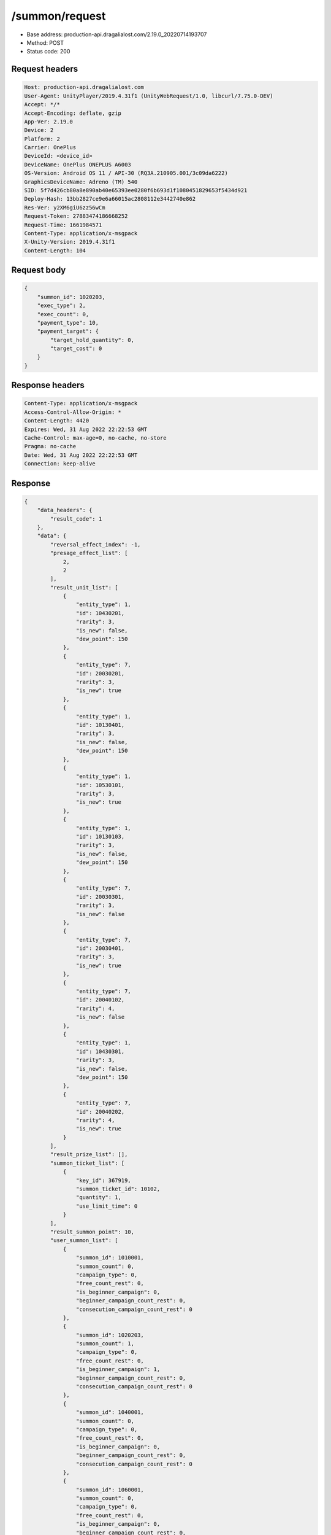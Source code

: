 /summon/request
============================================================

- Base address: production-api.dragalialost.com/2.19.0_20220714193707
- Method: POST
- Status code: 200

Request headers
----------------

.. code-block:: text

	Host: production-api.dragalialost.com
	User-Agent: UnityPlayer/2019.4.31f1 (UnityWebRequest/1.0, libcurl/7.75.0-DEV)
	Accept: */*
	Accept-Encoding: deflate, gzip
	App-Ver: 2.19.0
	Device: 2
	Platform: 2
	Carrier: OnePlus
	DeviceId: <device_id>
	DeviceName: OnePlus ONEPLUS A6003
	OS-Version: Android OS 11 / API-30 (RQ3A.210905.001/3c09da6222)
	GraphicsDeviceName: Adreno (TM) 540
	SID: 5f7d426cb80a8e890ab40e65393ee0280f6b693d1f1080451829653f5434d921
	Deploy-Hash: 13bb2827ce9e6a66015ac2808112e3442740e862
	Res-Ver: y2XM6giU6zz56wCm
	Request-Token: 27883474186668252
	Request-Time: 1661984571
	Content-Type: application/x-msgpack
	X-Unity-Version: 2019.4.31f1
	Content-Length: 104


Request body
----------------

.. code-block:: json

	{
	    "summon_id": 1020203,
	    "exec_type": 2,
	    "exec_count": 0,
	    "payment_type": 10,
	    "payment_target": {
	        "target_hold_quantity": 0,
	        "target_cost": 0
	    }
	}

Response headers
----------------

.. code-block:: text

	Content-Type: application/x-msgpack
	Access-Control-Allow-Origin: *
	Content-Length: 4420
	Expires: Wed, 31 Aug 2022 22:22:53 GMT
	Cache-Control: max-age=0, no-cache, no-store
	Pragma: no-cache
	Date: Wed, 31 Aug 2022 22:22:53 GMT
	Connection: keep-alive


Response
----------------

.. code-block:: json

	{
	    "data_headers": {
	        "result_code": 1
	    },
	    "data": {
	        "reversal_effect_index": -1,
	        "presage_effect_list": [
	            2,
	            2
	        ],
	        "result_unit_list": [
	            {
	                "entity_type": 1,
	                "id": 10430201,
	                "rarity": 3,
	                "is_new": false,
	                "dew_point": 150
	            },
	            {
	                "entity_type": 7,
	                "id": 20030201,
	                "rarity": 3,
	                "is_new": true
	            },
	            {
	                "entity_type": 1,
	                "id": 10130401,
	                "rarity": 3,
	                "is_new": false,
	                "dew_point": 150
	            },
	            {
	                "entity_type": 1,
	                "id": 10530101,
	                "rarity": 3,
	                "is_new": true
	            },
	            {
	                "entity_type": 1,
	                "id": 10130103,
	                "rarity": 3,
	                "is_new": false,
	                "dew_point": 150
	            },
	            {
	                "entity_type": 7,
	                "id": 20030301,
	                "rarity": 3,
	                "is_new": false
	            },
	            {
	                "entity_type": 7,
	                "id": 20030401,
	                "rarity": 3,
	                "is_new": true
	            },
	            {
	                "entity_type": 7,
	                "id": 20040102,
	                "rarity": 4,
	                "is_new": false
	            },
	            {
	                "entity_type": 1,
	                "id": 10430301,
	                "rarity": 3,
	                "is_new": false,
	                "dew_point": 150
	            },
	            {
	                "entity_type": 7,
	                "id": 20040202,
	                "rarity": 4,
	                "is_new": true
	            }
	        ],
	        "result_prize_list": [],
	        "summon_ticket_list": [
	            {
	                "key_id": 367919,
	                "summon_ticket_id": 10102,
	                "quantity": 1,
	                "use_limit_time": 0
	            }
	        ],
	        "result_summon_point": 10,
	        "user_summon_list": [
	            {
	                "summon_id": 1010001,
	                "summon_count": 0,
	                "campaign_type": 0,
	                "free_count_rest": 0,
	                "is_beginner_campaign": 0,
	                "beginner_campaign_count_rest": 0,
	                "consecution_campaign_count_rest": 0
	            },
	            {
	                "summon_id": 1020203,
	                "summon_count": 1,
	                "campaign_type": 0,
	                "free_count_rest": 0,
	                "is_beginner_campaign": 1,
	                "beginner_campaign_count_rest": 0,
	                "consecution_campaign_count_rest": 0
	            },
	            {
	                "summon_id": 1040001,
	                "summon_count": 0,
	                "campaign_type": 0,
	                "free_count_rest": 0,
	                "is_beginner_campaign": 0,
	                "beginner_campaign_count_rest": 0,
	                "consecution_campaign_count_rest": 0
	            },
	            {
	                "summon_id": 1060001,
	                "summon_count": 0,
	                "campaign_type": 0,
	                "free_count_rest": 0,
	                "is_beginner_campaign": 0,
	                "beginner_campaign_count_rest": 0,
	                "consecution_campaign_count_rest": 0
	            },
	            {
	                "summon_id": 1090010,
	                "summon_count": 0,
	                "campaign_type": 0,
	                "free_count_rest": 0,
	                "is_beginner_campaign": 0,
	                "beginner_campaign_count_rest": 0,
	                "consecution_campaign_count_rest": 0
	            },
	            {
	                "summon_id": 1100008,
	                "summon_count": 0,
	                "campaign_type": 0,
	                "free_count_rest": 0,
	                "is_beginner_campaign": 0,
	                "beginner_campaign_count_rest": 0,
	                "consecution_campaign_count_rest": 0
	            },
	            {
	                "summon_id": 1110003,
	                "summon_count": 0,
	                "campaign_type": 0,
	                "free_count_rest": 0,
	                "is_beginner_campaign": 0,
	                "beginner_campaign_count_rest": 0,
	                "consecution_campaign_count_rest": 0
	            }
	        ],
	        "update_data_list": {
	            "user_data": {
	                "viewer_id": 66709573935,
	                "name": "Euden",
	                "level": 1,
	                "exp": 30,
	                "crystal": 450,
	                "coin": 2000001215,
	                "max_dragon_quantity": 160,
	                "max_weapon_quantity": 0,
	                "max_amulet_quantity": 0,
	                "quest_skip_point": 312,
	                "main_party_no": 1,
	                "emblem_id": 40000001,
	                "active_memory_event_id": 0,
	                "mana_point": 547,
	                "dew_point": 600,
	                "build_time_point": 0,
	                "last_login_time": 1661979293,
	                "stamina_single": 18,
	                "last_stamina_single_update_time": 1661984335,
	                "stamina_single_surplus_second": 0,
	                "stamina_multi": 12,
	                "last_stamina_multi_update_time": 1661897736,
	                "stamina_multi_surplus_second": 0,
	                "tutorial_status": 10601,
	                "tutorial_flag_list": [
	                    1020,
	                    1022
	                ],
	                "prologue_end_time": 1661979402,
	                "is_optin": 0,
	                "fort_open_time": 0,
	                "create_time": 1661897736
	            },
	            "dragon_list": [
	                {
	                    "dragon_key_id": 19273128,
	                    "dragon_id": 20030201,
	                    "level": 1,
	                    "hp_plus_count": 0,
	                    "attack_plus_count": 0,
	                    "exp": 0,
	                    "is_lock": 0,
	                    "is_new": 1,
	                    "get_time": 1661984573,
	                    "skill_1_level": 1,
	                    "ability_1_level": 1,
	                    "ability_2_level": 0,
	                    "limit_break_count": 0
	                },
	                {
	                    "dragon_key_id": 19273129,
	                    "dragon_id": 20030301,
	                    "level": 1,
	                    "hp_plus_count": 0,
	                    "attack_plus_count": 0,
	                    "exp": 0,
	                    "is_lock": 0,
	                    "is_new": 1,
	                    "get_time": 1661984573,
	                    "skill_1_level": 1,
	                    "ability_1_level": 1,
	                    "ability_2_level": 0,
	                    "limit_break_count": 0
	                },
	                {
	                    "dragon_key_id": 19273130,
	                    "dragon_id": 20030401,
	                    "level": 1,
	                    "hp_plus_count": 0,
	                    "attack_plus_count": 0,
	                    "exp": 0,
	                    "is_lock": 0,
	                    "is_new": 1,
	                    "get_time": 1661984573,
	                    "skill_1_level": 1,
	                    "ability_1_level": 1,
	                    "ability_2_level": 0,
	                    "limit_break_count": 0
	                },
	                {
	                    "dragon_key_id": 19273131,
	                    "dragon_id": 20040102,
	                    "level": 1,
	                    "hp_plus_count": 0,
	                    "attack_plus_count": 0,
	                    "exp": 0,
	                    "is_lock": 0,
	                    "is_new": 1,
	                    "get_time": 1661984573,
	                    "skill_1_level": 1,
	                    "ability_1_level": 1,
	                    "ability_2_level": 0,
	                    "limit_break_count": 0
	                },
	                {
	                    "dragon_key_id": 19273132,
	                    "dragon_id": 20040202,
	                    "level": 1,
	                    "hp_plus_count": 0,
	                    "attack_plus_count": 0,
	                    "exp": 0,
	                    "is_lock": 0,
	                    "is_new": 1,
	                    "get_time": 1661984573,
	                    "skill_1_level": 1,
	                    "ability_1_level": 1,
	                    "ability_2_level": 0,
	                    "limit_break_count": 0
	                }
	            ],
	            "dragon_reliability_list": [
	                {
	                    "dragon_id": 20030201,
	                    "gettime": 1661984573,
	                    "reliability_level": 1,
	                    "reliability_total_exp": 0,
	                    "last_contact_time": 0
	                },
	                {
	                    "dragon_id": 20030301,
	                    "gettime": 1661976618,
	                    "reliability_level": 1,
	                    "reliability_total_exp": 0,
	                    "last_contact_time": 0
	                },
	                {
	                    "dragon_id": 20030401,
	                    "gettime": 1661984573,
	                    "reliability_level": 1,
	                    "reliability_total_exp": 0,
	                    "last_contact_time": 0
	                },
	                {
	                    "dragon_id": 20040102,
	                    "gettime": 1661976618,
	                    "reliability_level": 1,
	                    "reliability_total_exp": 0,
	                    "last_contact_time": 0
	                },
	                {
	                    "dragon_id": 20040202,
	                    "gettime": 1661984573,
	                    "reliability_level": 1,
	                    "reliability_total_exp": 0,
	                    "last_contact_time": 0
	                }
	            ],
	            "chara_list": [
	                {
	                    "chara_id": 10530101,
	                    "rarity": 3,
	                    "exp": 0,
	                    "level": 1,
	                    "additional_max_level": 0,
	                    "hp_plus_count": 0,
	                    "attack_plus_count": 0,
	                    "limit_break_count": 0,
	                    "is_new": 1,
	                    "gettime": 1661984573,
	                    "skill_1_level": 1,
	                    "skill_2_level": 0,
	                    "ability_1_level": 0,
	                    "ability_2_level": 0,
	                    "ability_3_level": 0,
	                    "burst_attack_level": 0,
	                    "combo_buildup_count": 0,
	                    "hp": 46,
	                    "attack": 25,
	                    "ex_ability_level": 1,
	                    "ex_ability_2_level": 1,
	                    "is_temporary": 0,
	                    "is_unlock_edit_skill": 0,
	                    "mana_circle_piece_id_list": [],
	                    "list_view_flag": 1
	                }
	            ],
	            "summon_point_list": [
	                {
	                    "summon_point_id": 1020203,
	                    "summon_point": 10,
	                    "cs_summon_point": 0,
	                    "cs_point_term_min_date": 0,
	                    "cs_point_term_max_date": 0
	                }
	            ],
	            "unit_story_list": [
	                {
	                    "unit_story_id": 110001011,
	                    "is_read": 0
	                }
	            ],
	            "functional_maintenance_list": []
	        },
	        "entity_result": {
	            "converted_entity_list": [],
	            "new_get_entity_list": [
	                {
	                    "entity_type": 1,
	                    "entity_id": 10530101
	                },
	                {
	                    "entity_type": 7,
	                    "entity_id": 20030201
	                },
	                {
	                    "entity_type": 7,
	                    "entity_id": 20030401
	                },
	                {
	                    "entity_type": 7,
	                    "entity_id": 20040202
	                }
	            ]
	        }
	    }
	}

Notes
------

For using a tenfold voucher, of which I had 4 remaining, the request is:

.. code-block:: json

	{
		"summon_id": 1020210,
		"exec_type": 2,
		"exec_count": 0,
		"payment_type": 8,
		"payment_target": {
			"target_hold_quantity": 4,
			"target_cost": 1
		}
	}

For using single vouchers, the request is:

.. code-block:: json

	{
		"summon_id": 1020210,
		"exec_type": 1,
		"exec_count": 10,
		"payment_type": 8,
		"payment_target": {
			"target_hold_quantity": 39,
			"target_cost": 10
		}
	}

For using wyrmite, the request is:

.. code-block:: json

	{
		"summon_id": 1020210,
		"exec_type": 2,
		"exec_count": 0,
		"payment_type": 3,
		"payment_target": {
			"target_hold_quantity": 16140,
			"target_cost": 1200
		}
	}

- presage_effect_list probably refers to the animations of the summoner: 
    - `1`, `2`, `3`, are "common" effects, like birds and gold circle
    -  `4` is a 5\* indicator (seems to be random whether gold dragons/rainbow circle)
    -  `5` is an indicator seen when two 5\*s were summoned, rainbow gem and rainbow circle